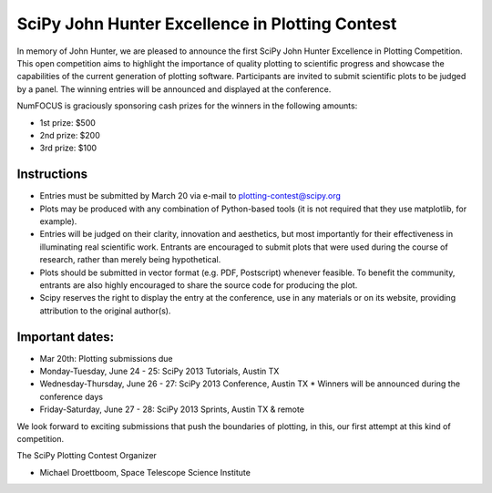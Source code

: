 SciPy John Hunter Excellence in Plotting Contest
================================================

In memory of John Hunter, we are pleased to announce the first SciPy
John Hunter Excellence in Plotting Competition.  This open competition
aims to highlight the importance of quality plotting to scientific
progress and showcase the capabilities of the current generation of
plotting software.  Participants are invited to submit scientific
plots to be judged by a panel.  The winning entries will be announced
and displayed at the conference.

NumFOCUS is graciously sponsoring cash prizes for the winners in the
following amounts:

* 1st prize: $500
* 2nd prize: $200
* 3rd prize: $100

Instructions
------------

* Entries must be submitted by March 20 via e-mail to
  plotting-contest@scipy.org

* Plots may be produced with any combination of Python-based tools (it
  is not required that they use matplotlib, for example).

* Entries will be judged on their clarity, innovation and aesthetics,
  but most importantly for their effectiveness in illuminating real
  scientific work.  Entrants are encouraged to submit plots that were
  used during the course of research, rather than merely being
  hypothetical.

* Plots should be submitted in vector format (e.g. PDF, Postscript)
  whenever feasible.  To benefit the community, entrants are also
  highly encouraged to share the source code for producing the plot.

* Scipy reserves the right to display the entry at the conference, use
  in any materials or on its website, providing attribution to the
  original author(s).

Important dates:
----------------

* Mar 20th: Plotting submissions due

* Monday-Tuesday, June 24 - 25: SciPy 2013 Tutorials, Austin TX
* Wednesday-Thursday, June 26 - 27: SciPy 2013 Conference, Austin TX
  * Winners will be announced during the conference days
* Friday-Saturday, June 27 - 28: SciPy 2013 Sprints, Austin TX & remote

We look forward to exciting submissions that push the boundaries of
plotting, in this, our first attempt at this kind of competition.

The SciPy Plotting Contest Organizer

* Michael Droettboom, Space Telescope Science Institute
